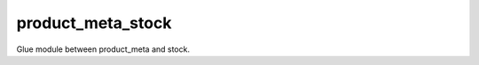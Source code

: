 ==================
product_meta_stock
==================

Glue module between product_meta and stock.
